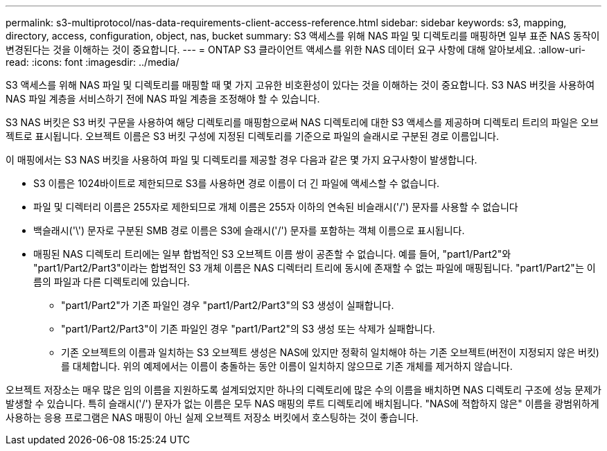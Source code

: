 ---
permalink: s3-multiprotocol/nas-data-requirements-client-access-reference.html 
sidebar: sidebar 
keywords: s3, mapping, directory, access, configuration, object, nas, bucket 
summary: S3 액세스를 위해 NAS 파일 및 디렉토리를 매핑하면 일부 표준 NAS 동작이 변경된다는 것을 이해하는 것이 중요합니다. 
---
= ONTAP S3 클라이언트 액세스를 위한 NAS 데이터 요구 사항에 대해 알아보세요.
:allow-uri-read: 
:icons: font
:imagesdir: ../media/


[role="lead"]
S3 액세스를 위해 NAS 파일 및 디렉토리를 매핑할 때 몇 가지 고유한 비호환성이 있다는 것을 이해하는 것이 중요합니다. S3 NAS 버킷을 사용하여 NAS 파일 계층을 서비스하기 전에 NAS 파일 계층을 조정해야 할 수 있습니다.

S3 NAS 버킷은 S3 버킷 구문을 사용하여 해당 디렉토리를 매핑함으로써 NAS 디렉토리에 대한 S3 액세스를 제공하며 디렉토리 트리의 파일은 오브젝트로 표시됩니다. 오브젝트 이름은 S3 버킷 구성에 지정된 디렉토리를 기준으로 파일의 슬래시로 구분된 경로 이름입니다.

이 매핑에서는 S3 NAS 버킷을 사용하여 파일 및 디렉토리를 제공할 경우 다음과 같은 몇 가지 요구사항이 발생합니다.

* S3 이름은 1024바이트로 제한되므로 S3를 사용하면 경로 이름이 더 긴 파일에 액세스할 수 없습니다.
* 파일 및 디렉터리 이름은 255자로 제한되므로 개체 이름은 255자 이하의 연속된 비슬래시('/') 문자를 사용할 수 없습니다
* 백슬래시('\') 문자로 구분된 SMB 경로 이름은 S3에 슬래시('/') 문자를 포함하는 객체 이름으로 표시됩니다.
* 매핑된 NAS 디렉토리 트리에는 일부 합법적인 S3 오브젝트 이름 쌍이 공존할 수 없습니다. 예를 들어, "part1/Part2"와 "part1/Part2/Part3"이라는 합법적인 S3 개체 이름은 NAS 디렉터리 트리에 동시에 존재할 수 없는 파일에 매핑됩니다. "part1/Part2"는 이름의 파일과 다른 디렉토리에 있습니다.
+
** "part1/Part2"가 기존 파일인 경우 "part1/Part2/Part3"의 S3 생성이 실패합니다.
** "part1/Part2/Part3"이 기존 파일인 경우 "part1/Part2"의 S3 생성 또는 삭제가 실패합니다.
** 기존 오브젝트의 이름과 일치하는 S3 오브젝트 생성은 NAS에 있지만 정확히 일치해야 하는 기존 오브젝트(버전이 지정되지 않은 버킷)를 대체합니다. 위의 예제에서는 이름이 충돌하는 동안 이름이 일치하지 않으므로 기존 개체를 제거하지 않습니다.




오브젝트 저장소는 매우 많은 임의 이름을 지원하도록 설계되었지만 하나의 디렉토리에 많은 수의 이름을 배치하면 NAS 디렉토리 구조에 성능 문제가 발생할 수 있습니다. 특히 슬래시('/') 문자가 없는 이름은 모두 NAS 매핑의 루트 디렉토리에 배치됩니다. "NAS에 적합하지 않은" 이름을 광범위하게 사용하는 응용 프로그램은 NAS 매핑이 아닌 실제 오브젝트 저장소 버킷에서 호스팅하는 것이 좋습니다.
